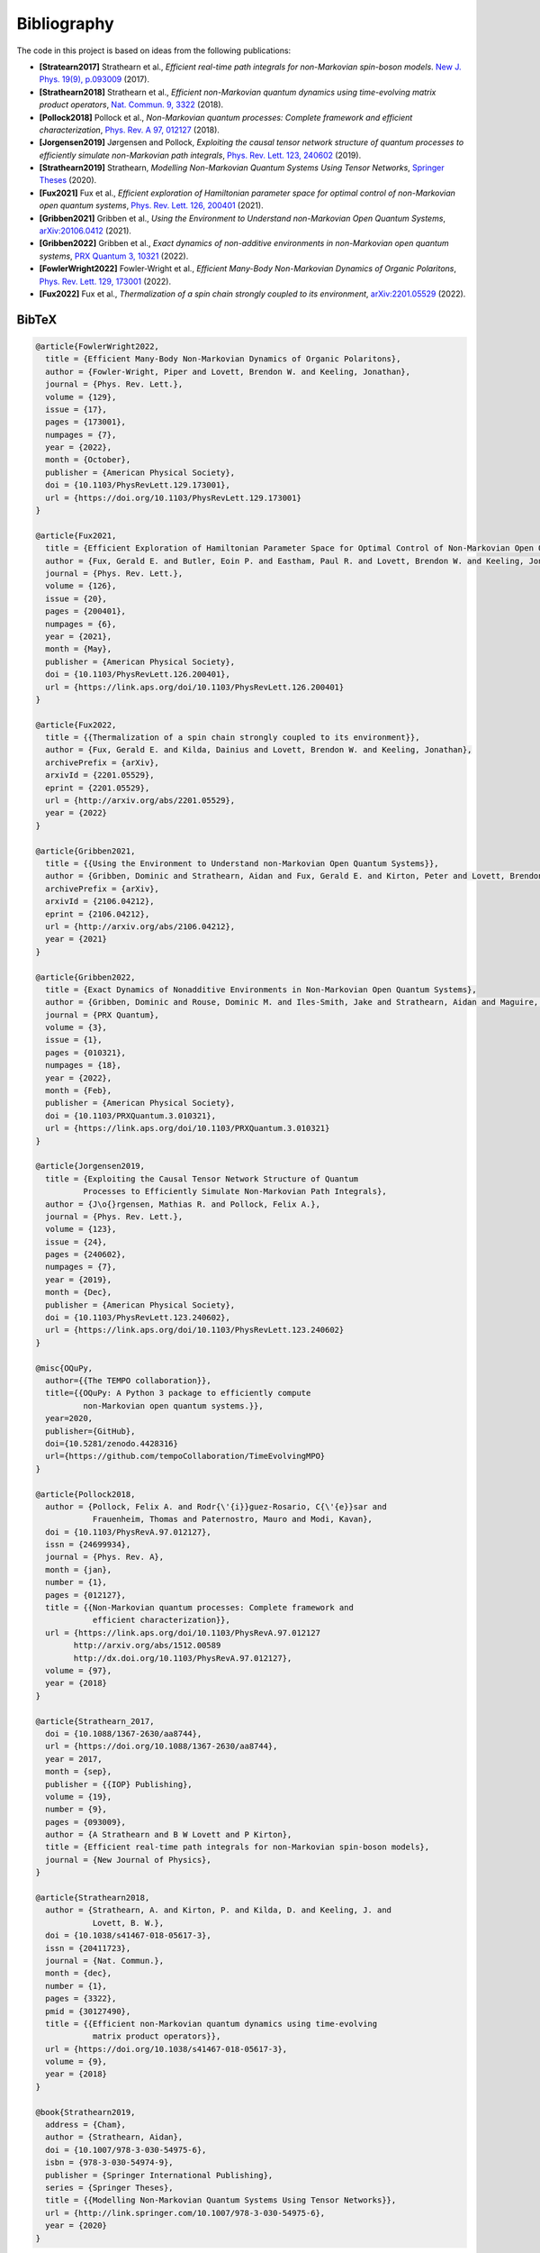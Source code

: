 Bibliography
============

The code in this project is based on ideas from the following publications:

- **[Stratearn2017]** Strathearn et al.,
  *Efficient real-time path integrals for non-Markovian spin-boson models*.
  `New J. Phys. 19(9), p.093009 <http://dx.doi.org/10.1088/1367-2630/aa8744>`_
  (2017).
- **[Strathearn2018]** Strathearn et al.,
  *Efficient non-Markovian quantum dynamics using time-evolving matrix product
  operators*,
  `Nat. Commun. 9, 3322 <https://doi.org/10.1038/s41467-018-05617-3>`_
  (2018).
- **[Pollock2018]** Pollock et al.,
  *Non-Markovian quantum processes: Complete framework and efficient
  characterization*,
  `Phys. Rev. A 97, 012127 <http://dx.doi.org/10.1103/PhysRevA.97.012127>`_
  (2018).
- **[Jorgensen2019]** Jørgensen and Pollock,
  *Exploiting the causal tensor network structure of quantum processes to
  efficiently simulate non-Markovian path integrals*,
  `Phys. Rev. Lett. 123, 240602 <http://dx.doi.org/10.1103/PhysRevLett.123.240602>`_
  (2019).
- **[Strathearn2019]** Strathearn,
  *Modelling Non-Markovian Quantum Systems Using Tensor Networks*,
  `Springer Theses <http://link.springer.com/10.1007/978-3-030-54975-6>`_
  (2020).
- **[Fux2021]** Fux et al.,
  *Efficient exploration of Hamiltonian parameter space for optimal control
  of non-Markovian open quantum systems*,
  `Phys. Rev. Lett. 126, 200401 <https://link.aps.org/doi/10.1103/PhysRevLett.126.200401>`_
  (2021).
- **[Gribben2021]** Gribben et al.,
  *Using the Environment to Understand non-Markovian Open Quantum Systems*,
  `arXiv:20106.0412 <http://arxiv.org/abs/2106.04212>`_
  (2021).
- **[Gribben2022]** Gribben et al.,
  *Exact dynamics of non-additive environments in non-Markovian open quantum
  systems*,
  `PRX Quantum 3, 10321 <https://link.aps.org/doi/10.1103/PRXQuantum.3.010321>`_
  (2022).
- **[FowlerWright2022]**
  Fowler-Wright et al.,
  *Efficient Many-Body Non-Markovian Dynamics of Organic Polaritons*,
  `Phys. Rev. Lett. 129, 173001 <https://doi.org/10.1103/PhysRevLett.129.173001>`_
  (2022).
- **[Fux2022]** Fux et al.,
  *Thermalization of a spin chain strongly coupled to its environment*,
  `arXiv:2201.05529 <http://arxiv.org/abs/2201.05529>`_
  (2022).

.. _bibtex:

BibTeX
------

.. code-block:: bibtex

  @article{FowlerWright2022,
    title = {Efficient Many-Body Non-Markovian Dynamics of Organic Polaritons},
    author = {Fowler-Wright, Piper and Lovett, Brendon W. and Keeling, Jonathan},
    journal = {Phys. Rev. Lett.},
    volume = {129},
    issue = {17},
    pages = {173001},
    numpages = {7},
    year = {2022},
    month = {October},
    publisher = {American Physical Society},
    doi = {10.1103/PhysRevLett.129.173001},
    url = {https://doi.org/10.1103/PhysRevLett.129.173001}
  }

  @article{Fux2021,
    title = {Efficient Exploration of Hamiltonian Parameter Space for Optimal Control of Non-Markovian Open Quantum Systems},
    author = {Fux, Gerald E. and Butler, Eoin P. and Eastham, Paul R. and Lovett, Brendon W. and Keeling, Jonathan},
    journal = {Phys. Rev. Lett.},
    volume = {126},
    issue = {20},
    pages = {200401},
    numpages = {6},
    year = {2021},
    month = {May},
    publisher = {American Physical Society},
    doi = {10.1103/PhysRevLett.126.200401},
    url = {https://link.aps.org/doi/10.1103/PhysRevLett.126.200401}
  }

  @article{Fux2022,
    title = {{Thermalization of a spin chain strongly coupled to its environment}},
    author = {Fux, Gerald E. and Kilda, Dainius and Lovett, Brendon W. and Keeling, Jonathan},
    archivePrefix = {arXiv},
    arxivId = {2201.05529},
    eprint = {2201.05529},
    url = {http://arxiv.org/abs/2201.05529},
    year = {2022}
  }

  @article{Gribben2021,
    title = {{Using the Environment to Understand non-Markovian Open Quantum Systems}},
    author = {Gribben, Dominic and Strathearn, Aidan and Fux, Gerald E. and Kirton, Peter and Lovett, Brendon W.},
    archivePrefix = {arXiv},
    arxivId = {2106.04212},
    eprint = {2106.04212},
    url = {http://arxiv.org/abs/2106.04212},
    year = {2021}
  }

  @article{Gribben2022,
    title = {Exact Dynamics of Nonadditive Environments in Non-Markovian Open Quantum Systems},
    author = {Gribben, Dominic and Rouse, Dominic M. and Iles-Smith, Jake and Strathearn, Aidan and Maguire, Henry and Kirton, Peter and Nazir, Ahsan and Gauger, Erik M. and Lovett, Brendon W.},
    journal = {PRX Quantum},
    volume = {3},
    issue = {1},
    pages = {010321},
    numpages = {18},
    year = {2022},
    month = {Feb},
    publisher = {American Physical Society},
    doi = {10.1103/PRXQuantum.3.010321},
    url = {https://link.aps.org/doi/10.1103/PRXQuantum.3.010321}
  }

  @article{Jorgensen2019,
    title = {Exploiting the Causal Tensor Network Structure of Quantum
            Processes to Efficiently Simulate Non-Markovian Path Integrals},
    author = {J\o{}rgensen, Mathias R. and Pollock, Felix A.},
    journal = {Phys. Rev. Lett.},
    volume = {123},
    issue = {24},
    pages = {240602},
    numpages = {7},
    year = {2019},
    month = {Dec},
    publisher = {American Physical Society},
    doi = {10.1103/PhysRevLett.123.240602},
    url = {https://link.aps.org/doi/10.1103/PhysRevLett.123.240602}
  }

  @misc{OQuPy,
    author={{The TEMPO collaboration}},
    title={{OQuPy: A Python 3 package to efficiently compute
            non-Markovian open quantum systems.}},
    year=2020,
    publisher={GitHub},
    doi={10.5281/zenodo.4428316}
    url={https://github.com/tempoCollaboration/TimeEvolvingMPO}
  }

  @article{Pollock2018,
    author = {Pollock, Felix A. and Rodr{\'{i}}guez-Rosario, C{\'{e}}sar and
              Frauenheim, Thomas and Paternostro, Mauro and Modi, Kavan},
    doi = {10.1103/PhysRevA.97.012127},
    issn = {24699934},
    journal = {Phys. Rev. A},
    month = {jan},
    number = {1},
    pages = {012127},
    title = {{Non-Markovian quantum processes: Complete framework and
              efficient characterization}},
    url = {https://link.aps.org/doi/10.1103/PhysRevA.97.012127
          http://arxiv.org/abs/1512.00589
          http://dx.doi.org/10.1103/PhysRevA.97.012127},
    volume = {97},
    year = {2018}
  }

  @article{Strathearn_2017,
    doi = {10.1088/1367-2630/aa8744},
    url = {https://doi.org/10.1088/1367-2630/aa8744},
    year = 2017,
    month = {sep},
    publisher = {{IOP} Publishing},
    volume = {19},
    number = {9},
    pages = {093009},
    author = {A Strathearn and B W Lovett and P Kirton},
    title = {Efficient real-time path integrals for non-Markovian spin-boson models},
    journal = {New Journal of Physics},
  }

  @article{Strathearn2018,
    author = {Strathearn, A. and Kirton, P. and Kilda, D. and Keeling, J. and
              Lovett, B. W.},
    doi = {10.1038/s41467-018-05617-3},
    issn = {20411723},
    journal = {Nat. Commun.},
    month = {dec},
    number = {1},
    pages = {3322},
    pmid = {30127490},
    title = {{Efficient non-Markovian quantum dynamics using time-evolving
              matrix product operators}},
    url = {https://doi.org/10.1038/s41467-018-05617-3},
    volume = {9},
    year = {2018}
  }

  @book{Strathearn2019,
    address = {Cham},
    author = {Strathearn, Aidan},
    doi = {10.1007/978-3-030-54975-6},
    isbn = {978-3-030-54974-9},
    publisher = {Springer International Publishing},
    series = {Springer Theses},
    title = {{Modelling Non-Markovian Quantum Systems Using Tensor Networks}},
    url = {http://link.springer.com/10.1007/978-3-030-54975-6},
    year = {2020}
  }
